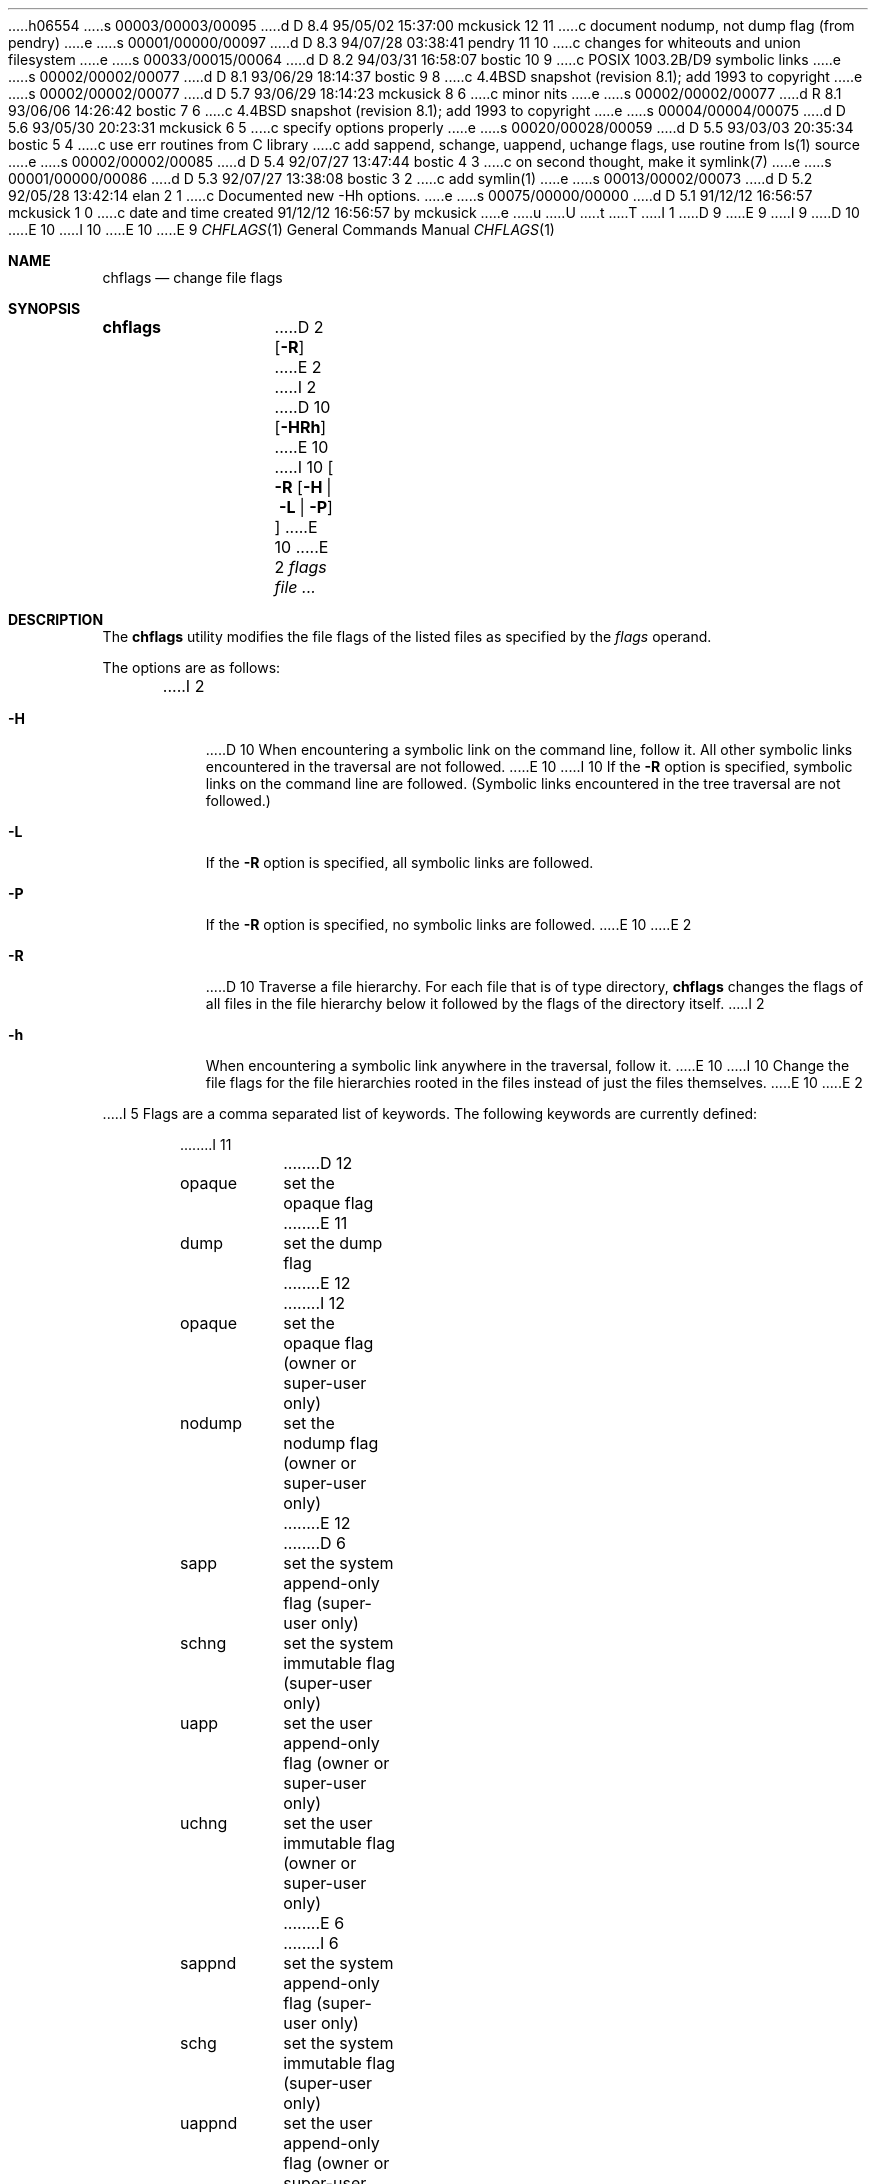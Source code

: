 h06554
s 00003/00003/00095
d D 8.4 95/05/02 15:37:00 mckusick 12 11
c document nodump, not dump flag (from pendry)
e
s 00001/00000/00097
d D 8.3 94/07/28 03:38:41 pendry 11 10
c changes for whiteouts and union filesystem
e
s 00033/00015/00064
d D 8.2 94/03/31 16:58:07 bostic 10 9
c POSIX 1003.2B/D9 symbolic links
e
s 00002/00002/00077
d D 8.1 93/06/29 18:14:37 bostic 9 8
c 4.4BSD snapshot (revision 8.1); add 1993 to copyright
e
s 00002/00002/00077
d D 5.7 93/06/29 18:14:23 mckusick 8 6
c minor nits
e
s 00002/00002/00077
d R 8.1 93/06/06 14:26:42 bostic 7 6
c 4.4BSD snapshot (revision 8.1); add 1993 to copyright
e
s 00004/00004/00075
d D 5.6 93/05/30 20:23:31 mckusick 6 5
c specify options properly
e
s 00020/00028/00059
d D 5.5 93/03/03 20:35:34 bostic 5 4
c use err routines from C library
c add sappend, schange, uappend, uchange flags, use routine from ls(1) source
e
s 00002/00002/00085
d D 5.4 92/07/27 13:47:44 bostic 4 3
c on second thought, make it symlink(7)
e
s 00001/00000/00086
d D 5.3 92/07/27 13:38:08 bostic 3 2
c add symlin(1)
e
s 00013/00002/00073
d D 5.2 92/05/28 13:42:14 elan 2 1
c Documented new -Hh options.
e
s 00075/00000/00000
d D 5.1 91/12/12 16:56:57 mckusick 1 0
c date and time created 91/12/12 16:56:57 by mckusick
e
u
U
t
T
I 1
D 9
.\" Copyright (c) 1989, 1990 The Regents of the University of California.
.\" All rights reserved.
E 9
I 9
D 10
.\" Copyright (c) 1989, 1990, 1993
E 10
I 10
.\" Copyright (c) 1989, 1990, 1993, 1994
E 10
.\"	The Regents of the University of California.  All rights reserved.
E 9
.\"
.\" This code is derived from software contributed to Berkeley by
.\" the Institute of Electrical and Electronics Engineers, Inc.
.\"
.\" %sccs.include.redist.roff%
.\"
.\"	%W% (Berkeley) %G%
.\"
.Dd %Q%
.Dt CHFLAGS 1
.Os
.Sh NAME
.Nm chflags
.Nd change file flags
.Sh SYNOPSIS
.Nm chflags
D 2
.Op Fl R
E 2
I 2
D 10
.Op Fl HRh
E 10
I 10
.Oo
.Fl R
.Op Fl H | Fl L | Fl P
.Oc
E 10
E 2
.Ar flags
.Ar file ...
.Sh DESCRIPTION
The
.Nm chflags
utility modifies the file flags of the listed files
as specified by the
.Ar flags
operand.
.Pp
The options are as follows:
.Bl -tag -width Ds
I 2
.It Fl H
D 10
When encountering a symbolic link on the command line, follow it.  All other
symbolic links encountered in the traversal are not followed.
E 10
I 10
If the
.Fl R
option is specified, symbolic links on the command line are followed.
(Symbolic links encountered in the tree traversal are not followed.)
.It Fl L
If the
.Fl R
option is specified, all symbolic links are followed.
.It Fl P
If the
.Fl R
option is specified, no symbolic links are followed.
E 10
E 2
.It Fl R
D 10
Traverse a file hierarchy.
For each file that is of type directory,
.Nm chflags
changes the flags of all files in the file hierarchy below it followed
by the flags of the directory itself.
I 2
.It Fl h
When encountering a symbolic link anywhere in the traversal, follow it.
E 10
I 10
Change the file flags for the file hierarchies rooted
in the files instead of just the files themselves.
E 10
E 2
.El
.Pp
I 5
Flags are a comma separated list of keywords.
The following keywords are currently defined:
.Bd -literal -offset indent compact
.\"arch	nothing yet.
I 11
D 12
opaque	set the opaque flag
E 11
dump	set the dump flag
E 12
I 12
opaque	set the opaque flag (owner or super-user only)
nodump	set the nodump flag (owner or super-user only)
E 12
D 6
sapp	set the system append-only flag (super-user only)
schng	set the system immutable flag (super-user only)
uapp	set the user append-only flag (owner or super-user only)
uchng	set the user immutable flag (owner or super-user only)
E 6
I 6
sappnd	set the system append-only flag (super-user only)
schg	set the system immutable flag (super-user only)
uappnd	set the user append-only flag (owner or super-user only)
uchg	set the user immutable flag (owner or super-user only)
E 6
.Ed
.Pp
Putting the letters
.Dq no
before an option causes the flag to be turned off.
For example:
.Bd -literal -offset indent compact
D 12
nodump	the file should never be dumped
E 12
I 12
nouchg	the immutable bit should be cleared
E 12
.Ed
.Pp
E 5
D 2
Symbolic links are not indirected through, nor are their flags altered.
E 2
I 2
D 8
The flags of a symbolic link are immutable, so that unless the
E 8
I 8
D 10
The flags of a symbolic link are immutable, so unless the
E 8
.Fl h
or
E 10
I 10
Symbolic links do not have flags, so unless the
E 10
.Fl H
D 8
flags are set,
E 8
I 8
D 10
flag is set,
E 10
I 10
or
.Fl L
option is set,
E 10
E 8
.Nm chflags
D 5
on a symbolic link is a no-op.
E 5
I 5
on a symbolic link always succeeds and has no effect.
I 10
The
.Fl H ,
.Fl L
and
.Fl P
options are ignored unless the
.Fl R
option is specified.
In addition, these options override each other and the
command's actions are determined by the last one specified.
E 10
E 5
E 2
.Pp
D 5
Only the owner of a file or the super-user is permitted to change
the low 16-bits in the flags of a file.
Only the the super-user is permitted to change
the high 16-bits in the flags of a file.
.Pp
E 5
The
.Nm chflags
utility exits 0 on success, and >0 if an error occurs.
D 5
.Sh FLAGS
Flags may be absolute or symbolic.
An absolute flag is an octal number constructed by
.Ar or'ing
the following values:
.Pp
.Bl -tag -width 6n -compact -offset indent
.It Li 1
the file should never be dumped
.El
.Pp
The symbolic flags is a comma separated list of keywords.
The following keywords are defined:
.Bd -literal -offset indent
dump         cause the file to be dumped when it is next modified
.Ed
.Pp
Putting the word ``no'' before an option causes it to be deleted.
For example:
.Bd -literal -offset indent
nodump       the file should never be dumped
.Ed
E 5
.Sh SEE ALSO
I 3
D 4
.Xr symlink 1,
E 4
E 3
.Xr chflags 2 ,
.Xr stat 2 ,
D 4
.Xr fts 3
E 4
I 4
.Xr fts 3 ,
.Xr symlink 7
E 4
E 1
